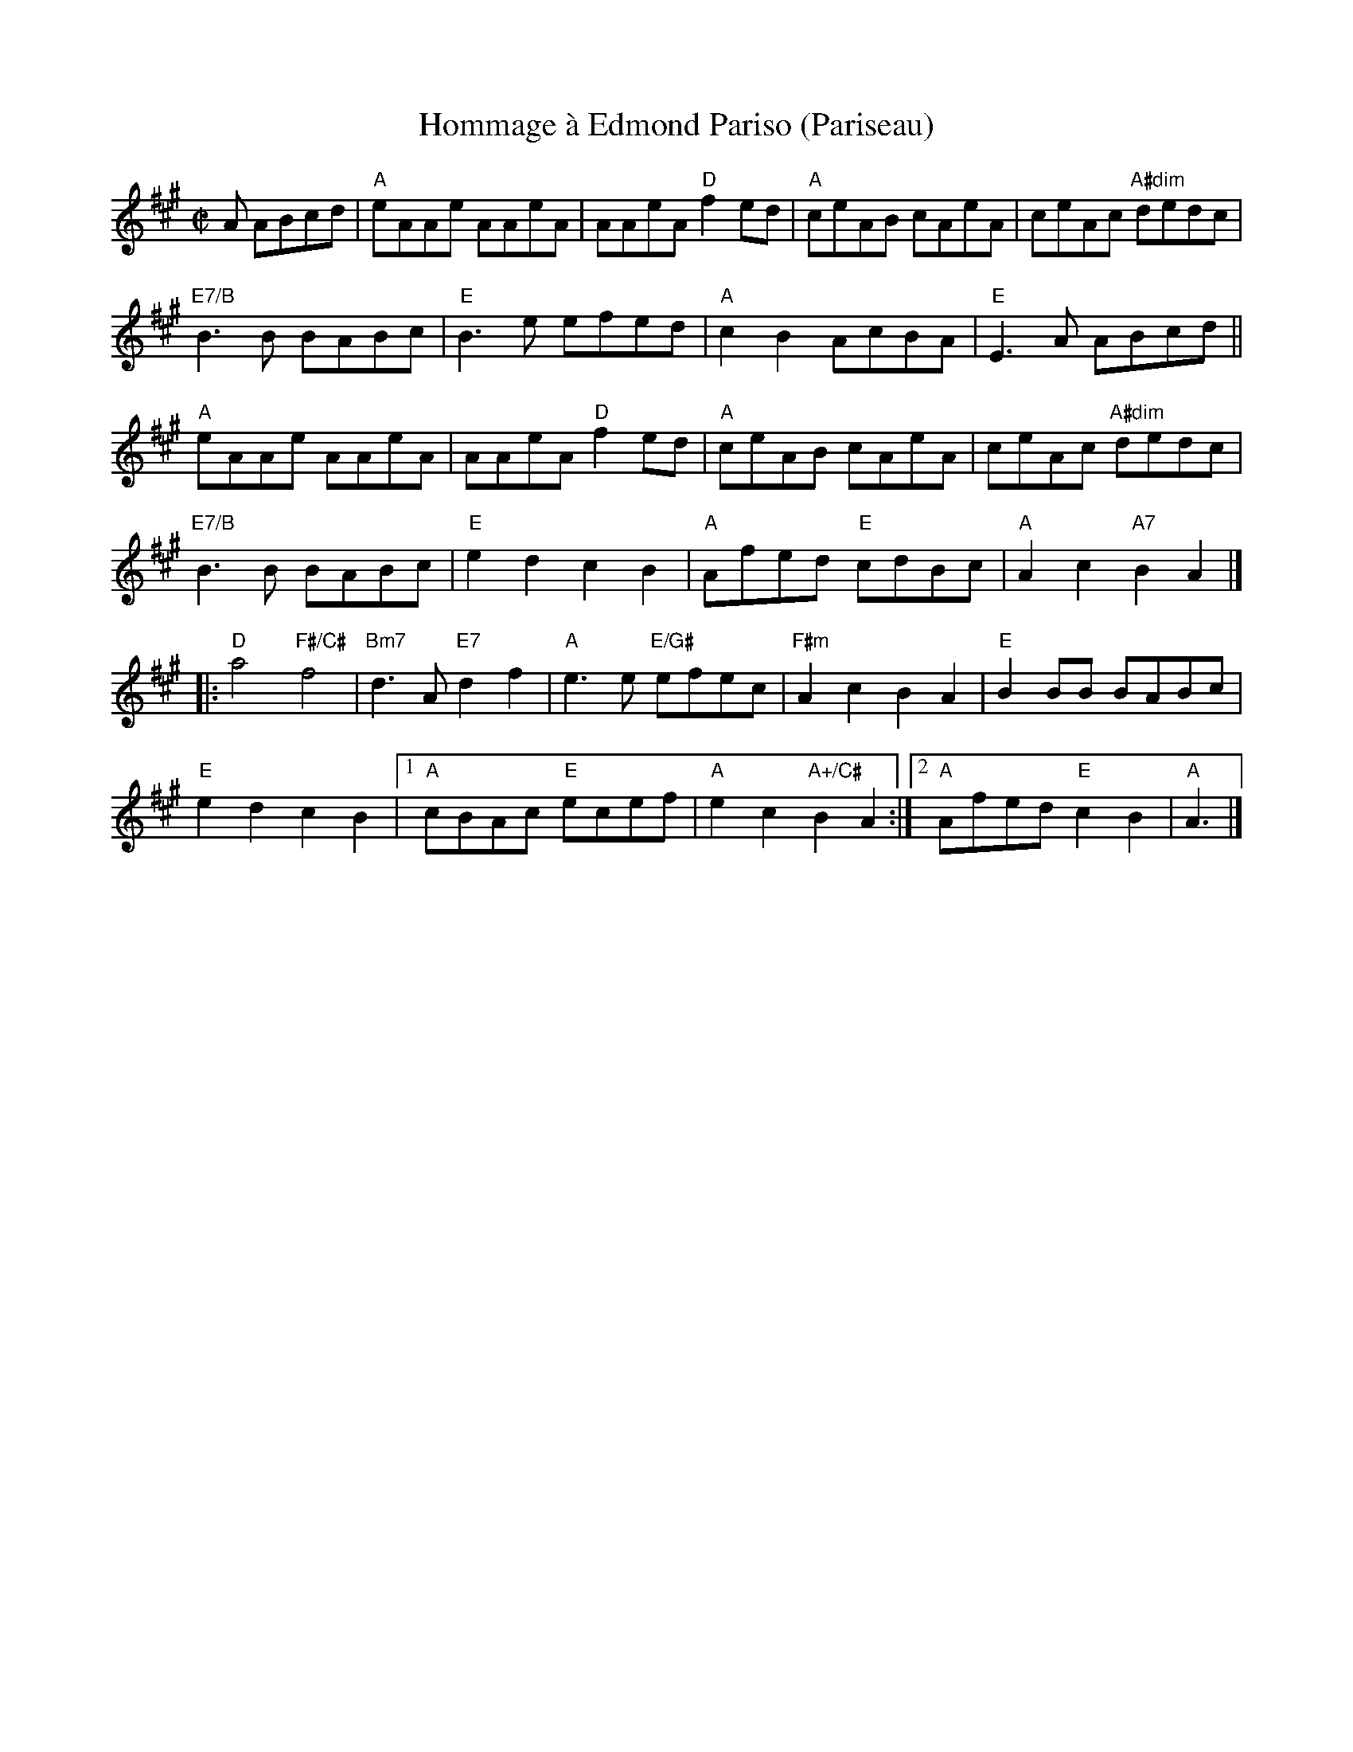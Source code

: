 X: 6
T: Hommage \`a Edmond Pariso (Pariseau)
R: reel
Z: transcribed to ABC by Debby Knight
M: C|
L: 1/8
K: A
A ABcd | "A"eAAe AAeA | AAeA "D"f2ed | "A"ceAB cAeA | ceAc "A#dim"dedc | 
"E7/B"B3B BABc | "E"B3e efed | "A" c2B2 AcBA | "E"E3 A ABcd ||
"A"eAAe AAeA | AAeA "D"f2ed | "A"ceAB cAeA | ceAc "A#dim"dedc |
"E7/B"B3B BABc | "E"e2d2 c2B2 | "A"Afed "E"cdBc | "A"A2c2 "A7" B2 A2 |]
|:\
"D"a4 "F#/C#"f4 | "Bm7"d3A "E7"d2f2 | "A" e3e "E/G#"efec | "F#m"A2c2 B2A2 | "E"B2BB BABc |
"E"e2d2 c2B2 |1 "A"cBAc "E"ecef | "A"e2c2 "A+/C#"B2A2 :| [2 "A"Afed "E"c2B2 | "A"A3 |]
% text 08/6/05

